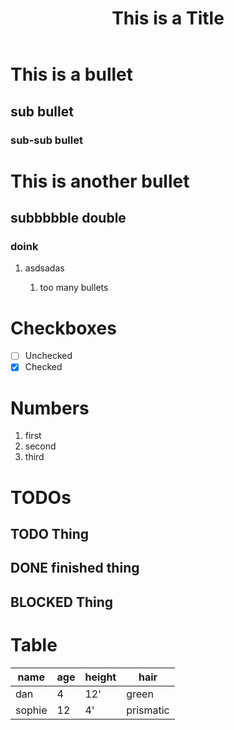 #+TITLE: This is a Title

* This is a bullet

** sub bullet
*** sub-sub bullet

* This is another bullet
** subbbbble double
*** doink
**** asdsadas
****** too many bullets

       

* Checkboxes
 - [ ] Unchecked
 - [X] Checked 

* Numbers
  1. first
  2. second
  3. third

     
* TODOs 
** TODO Thing
** DONE finished thing
** BLOCKED Thing

* Table 

|--------+-----+--------+-----------|
| name   | age | height | hair      |
|--------+-----+--------+-----------|
| dan    |   4 | 12'    | green     |
| sophie |  12 | 4'     | prismatic |
|--------+-----+--------+-----------|



